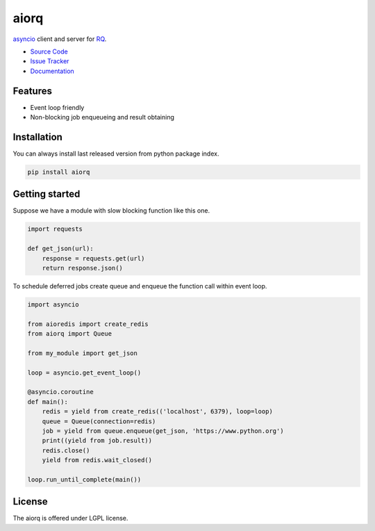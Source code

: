 
.. |travis| image:: https://img.shields.io/travis/proofit404/aiorq.svg?style=flat-square
    :target: https://travis-ci.org/proofit404/aiorq
    :alt: Build Status

.. |coveralls| image:: https://img.shields.io/coveralls/proofit404/aiorq.svg?style=flat-square
    :target: https://coveralls.io/r/proofit404/aiorq
    :alt: Coverage Status

.. |requires| image:: https://img.shields.io/requires/github/proofit404/aiorq.svg?style=flat-square
    :target: https://requires.io/github/proofit404/aiorq/requirements
    :alt: Requirements Status

.. |codacy| image:: https://img.shields.io/codacy/2ba66fc33f9d482095350cc69b4fc02b.svg?style=flat-square
    :target: https://www.codacy.com/app/proofit404/aiorq
    :alt: Code Quality Status

.. |pypi| image:: https://img.shields.io/pypi/v/aiorq.svg?style=flat-square
    :target: https://pypi.python.org/pypi/aiorq/
    :alt: Python Package Version

=====
aiorq
=====

|travis| |coveralls| |requires| |codacy| |pypi|

asyncio_ client and server for RQ_.

- `Source Code`_
- `Issue Tracker`_
- Documentation_

Features
--------

- Event loop friendly
- Non-blocking job enqueueing and result obtaining

Installation
------------

You can always install last released version from python package
index.

.. code:: bash

    pip install aiorq

Getting started
---------------

Suppose we have a module with slow blocking function like this one.

.. code:: python

    import requests

    def get_json(url):
        response = requests.get(url)
        return response.json()

To schedule deferred jobs create queue and enqueue the function call
within event loop.

.. code:: python

    import asyncio

    from aioredis import create_redis
    from aiorq import Queue

    from my_module import get_json

    loop = asyncio.get_event_loop()

    @asyncio.coroutine
    def main():
        redis = yield from create_redis(('localhost', 6379), loop=loop)
        queue = Queue(connection=redis)
        job = yield from queue.enqueue(get_json, 'https://www.python.org')
        print((yield from job.result))
        redis.close()
        yield from redis.wait_closed()

    loop.run_until_complete(main())

License
-------

The aiorq is offered under LGPL license.

.. _asyncio: https://docs.python.org/3/library/asyncio.html
.. _rq: http://python-rq.org
.. _source code: https://github.com/proofit404/aiorq
.. _issue tracker: https://github.com/proofit404/aiorq/issues
.. _documentation: http://aiorq.readthedocs.org/
